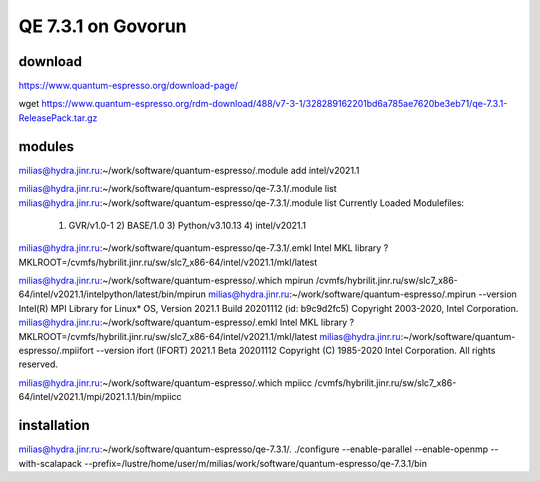 ===================
QE 7.3.1 on Govorun
===================

download
~~~~~~~~

https://www.quantum-espresso.org/download-page/

wget https://www.quantum-espresso.org/rdm-download/488/v7-3-1/328289162201bd6a785ae7620be3eb71/qe-7.3.1-ReleasePack.tar.gz


modules
~~~~~~~

milias@hydra.jinr.ru:~/work/software/quantum-espresso/.module add intel/v2021.1

milias@hydra.jinr.ru:~/work/software/quantum-espresso/qe-7.3.1/.module list
milias@hydra.jinr.ru:~/work/software/quantum-espresso/qe-7.3.1/.module list
Currently Loaded Modulefiles:
  1) GVR/v1.0-1        2) BASE/1.0          3) Python/v3.10.13   4) intel/v2021.1
milias@hydra.jinr.ru:~/work/software/quantum-espresso/qe-7.3.1/.emkl
Intel MKL library ? MKLROOT=/cvmfs/hybrilit.jinr.ru/sw/slc7_x86-64/intel/v2021.1/mkl/latest



milias@hydra.jinr.ru:~/work/software/quantum-espresso/.which mpirun
/cvmfs/hybrilit.jinr.ru/sw/slc7_x86-64/intel/v2021.1/intelpython/latest/bin/mpirun
milias@hydra.jinr.ru:~/work/software/quantum-espresso/.mpirun --version
Intel(R) MPI Library for Linux* OS, Version 2021.1 Build 20201112 (id: b9c9d2fc5)
Copyright 2003-2020, Intel Corporation.
milias@hydra.jinr.ru:~/work/software/quantum-espresso/.emkl
Intel MKL library ? MKLROOT=/cvmfs/hybrilit.jinr.ru/sw/slc7_x86-64/intel/v2021.1/mkl/latest
milias@hydra.jinr.ru:~/work/software/quantum-espresso/.mpiifort --version
ifort (IFORT) 2021.1 Beta 20201112
Copyright (C) 1985-2020 Intel Corporation.  All rights reserved.

milias@hydra.jinr.ru:~/work/software/quantum-espresso/.which mpiicc
/cvmfs/hybrilit.jinr.ru/sw/slc7_x86-64/intel/v2021.1/mpi/2021.1.1/bin/mpiicc

installation
~~~~~~~~~~~~
milias@hydra.jinr.ru:~/work/software/quantum-espresso/qe-7.3.1/.
./configure --enable-parallel --enable-openmp --with-scalapack --prefix=/lustre/home/user/m/milias/work/software/quantum-espresso/qe-7.3.1/bin





